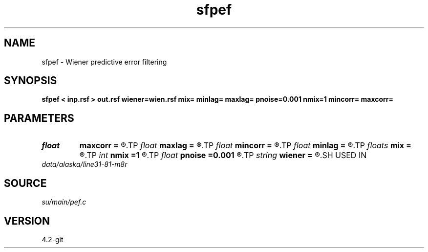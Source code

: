 .TH sfpef 1  "APRIL 2023" Madagascar "Madagascar Manuals"
.SH NAME
sfpef \- Wiener predictive error filtering 
.SH SYNOPSIS
.B sfpef < inp.rsf > out.rsf wiener=wien.rsf mix= minlag= maxlag= pnoise=0.001 nmix=1 mincorr= maxcorr=
.SH PARAMETERS
.PD 0
.TP
.I float  
.B maxcorr
.B =
.R  	end of autocorrelation window in sec
.TP
.I float  
.B maxlag
.B =
.R  	last lag of prediction filter (sec)
.TP
.I float  
.B mincorr
.B =
.R  	start of autocorrelation window in sec
.TP
.I float  
.B minlag
.B =
.R  	first lag of prediction filter (sec)
.TP
.I floats 
.B mix
.B =
.R  	weights for moving average of the autocorrelations  [nmix]
.TP
.I int    
.B nmix
.B =1
.R  	number of weights (floats) for moving averages
.TP
.I float  
.B pnoise
.B =0.001
.R  	relative additive noise level
.TP
.I string 
.B wiener
.B =
.R  	file to output Wiener filter (auxiliary output file name)
.SH USED IN
.TP
.I data/alaska/line31-81-m8r
.SH SOURCE
.I su/main/pef.c
.SH VERSION
4.2-git

